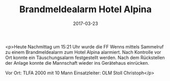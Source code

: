 #+TITLE: Brandmeldealarm Hotel Alpina
#+DATE: 2017-03-23
#+FACEBOOK_URL: https://facebook.com/ffwenns/posts/1480353978706389

<p>Heute Nachmittag um 15:21 Uhr wurde die FF Wenns mittels Sammelruf zu einem Brandmeldealarm zum Hotel Alpina alarmiert. Nach Kontrolle vor Ort konnte ein Täuschungsalarm festgestellt werden. Nach dem Rückstellen der Anlage konnte die Mannschaft wieder ins Gerätehaus einrücken. 

Vor Ort:
TLFA 2000 mit 10 Mann
Einsatzleiter: OLM Stoll Christoph</p>
